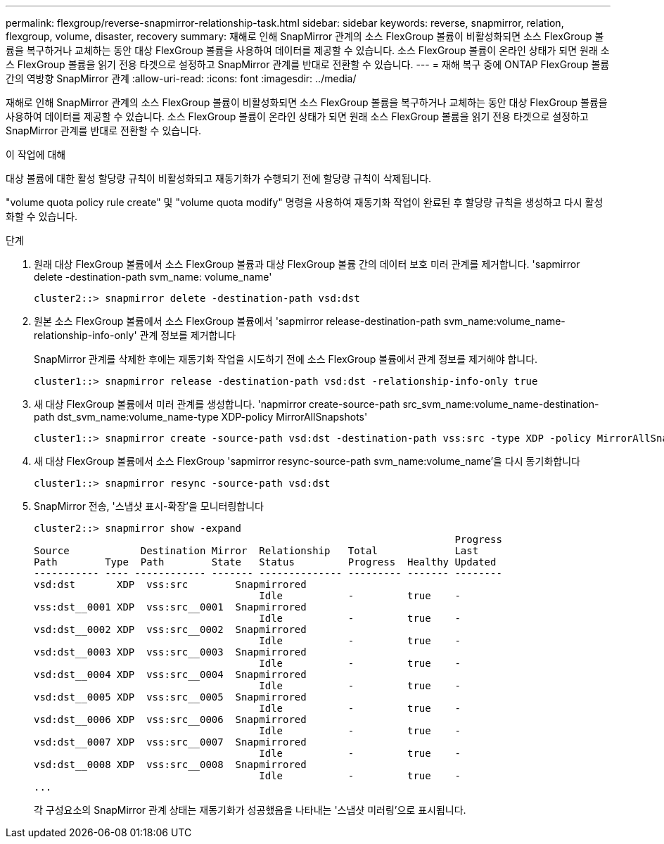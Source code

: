 ---
permalink: flexgroup/reverse-snapmirror-relationship-task.html 
sidebar: sidebar 
keywords: reverse, snapmirror, relation, flexgroup, volume, disaster, recovery 
summary: 재해로 인해 SnapMirror 관계의 소스 FlexGroup 볼륨이 비활성화되면 소스 FlexGroup 볼륨을 복구하거나 교체하는 동안 대상 FlexGroup 볼륨을 사용하여 데이터를 제공할 수 있습니다. 소스 FlexGroup 볼륨이 온라인 상태가 되면 원래 소스 FlexGroup 볼륨을 읽기 전용 타겟으로 설정하고 SnapMirror 관계를 반대로 전환할 수 있습니다. 
---
= 재해 복구 중에 ONTAP FlexGroup 볼륨 간의 역방향 SnapMirror 관계
:allow-uri-read: 
:icons: font
:imagesdir: ../media/


[role="lead"]
재해로 인해 SnapMirror 관계의 소스 FlexGroup 볼륨이 비활성화되면 소스 FlexGroup 볼륨을 복구하거나 교체하는 동안 대상 FlexGroup 볼륨을 사용하여 데이터를 제공할 수 있습니다. 소스 FlexGroup 볼륨이 온라인 상태가 되면 원래 소스 FlexGroup 볼륨을 읽기 전용 타겟으로 설정하고 SnapMirror 관계를 반대로 전환할 수 있습니다.

.이 작업에 대해
대상 볼륨에 대한 활성 할당량 규칙이 비활성화되고 재동기화가 수행되기 전에 할당량 규칙이 삭제됩니다.

"volume quota policy rule create" 및 "volume quota modify" 명령을 사용하여 재동기화 작업이 완료된 후 할당량 규칙을 생성하고 다시 활성화할 수 있습니다.

.단계
. 원래 대상 FlexGroup 볼륨에서 소스 FlexGroup 볼륨과 대상 FlexGroup 볼륨 간의 데이터 보호 미러 관계를 제거합니다. 'sapmirror delete -destination-path svm_name: volume_name'
+
[listing]
----
cluster2::> snapmirror delete -destination-path vsd:dst
----
. 원본 소스 FlexGroup 볼륨에서 소스 FlexGroup 볼륨에서 'sapmirror release-destination-path svm_name:volume_name-relationship-info-only' 관계 정보를 제거합니다
+
SnapMirror 관계를 삭제한 후에는 재동기화 작업을 시도하기 전에 소스 FlexGroup 볼륨에서 관계 정보를 제거해야 합니다.

+
[listing]
----
cluster1::> snapmirror release -destination-path vsd:dst -relationship-info-only true
----
. 새 대상 FlexGroup 볼륨에서 미러 관계를 생성합니다. 'napmirror create-source-path src_svm_name:volume_name-destination-path dst_svm_name:volume_name-type XDP-policy MirrorAllSnapshots'
+
[listing]
----
cluster1::> snapmirror create -source-path vsd:dst -destination-path vss:src -type XDP -policy MirrorAllSnapshots
----
. 새 대상 FlexGroup 볼륨에서 소스 FlexGroup 'sapmirror resync-source-path svm_name:volume_name'을 다시 동기화합니다
+
[listing]
----
cluster1::> snapmirror resync -source-path vsd:dst
----
. SnapMirror 전송, '스냅샷 표시-확장'을 모니터링합니다
+
[listing]
----
cluster2::> snapmirror show -expand
                                                                       Progress
Source            Destination Mirror  Relationship   Total             Last
Path        Type  Path        State   Status         Progress  Healthy Updated
----------- ---- ------------ ------- -------------- --------- ------- --------
vsd:dst       XDP  vss:src        Snapmirrored
                                      Idle           -         true    -
vss:dst__0001 XDP  vss:src__0001  Snapmirrored
                                      Idle           -         true    -
vsd:dst__0002 XDP  vss:src__0002  Snapmirrored
                                      Idle           -         true    -
vsd:dst__0003 XDP  vss:src__0003  Snapmirrored
                                      Idle           -         true    -
vsd:dst__0004 XDP  vss:src__0004  Snapmirrored
                                      Idle           -         true    -
vsd:dst__0005 XDP  vss:src__0005  Snapmirrored
                                      Idle           -         true    -
vsd:dst__0006 XDP  vss:src__0006  Snapmirrored
                                      Idle           -         true    -
vsd:dst__0007 XDP  vss:src__0007  Snapmirrored
                                      Idle           -         true    -
vsd:dst__0008 XDP  vss:src__0008  Snapmirrored
                                      Idle           -         true    -
...
----
+
각 구성요소의 SnapMirror 관계 상태는 재동기화가 성공했음을 나타내는 '스냅샷 미러링'으로 표시됩니다.



